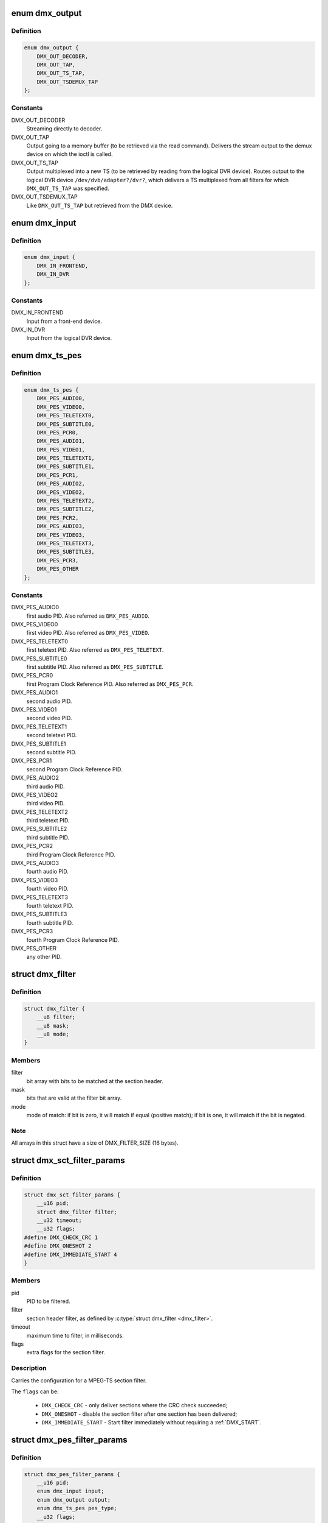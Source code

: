 .. -*- coding: utf-8; mode: rst -*-
.. src-file: include/uapi/linux/dvb/dmx.h

.. _`dmx_output`:

enum dmx_output
===============

.. c:type:: enum dmx_output

    Output for the demux.

.. _`dmx_output.definition`:

Definition
----------

.. code-block:: c

    enum dmx_output {
        DMX_OUT_DECODER,
        DMX_OUT_TAP,
        DMX_OUT_TS_TAP,
        DMX_OUT_TSDEMUX_TAP
    };

.. _`dmx_output.constants`:

Constants
---------

DMX_OUT_DECODER
    Streaming directly to decoder.

DMX_OUT_TAP
    Output going to a memory buffer (to be retrieved via the read command).
    Delivers the stream output to the demux device on which the ioctl
    is called.

DMX_OUT_TS_TAP
    Output multiplexed into a new TS (to be retrieved by reading from the
    logical DVR device). Routes output to the logical DVR device
    ``/dev/dvb/adapter?/dvr?``, which delivers a TS multiplexed from all
    filters for which \ ``DMX_OUT_TS_TAP``\  was specified.

DMX_OUT_TSDEMUX_TAP
    Like \ ``DMX_OUT_TS_TAP``\  but retrieved from the DMX device.

.. _`dmx_input`:

enum dmx_input
==============

.. c:type:: enum dmx_input

    Input from the demux.

.. _`dmx_input.definition`:

Definition
----------

.. code-block:: c

    enum dmx_input {
        DMX_IN_FRONTEND,
        DMX_IN_DVR
    };

.. _`dmx_input.constants`:

Constants
---------

DMX_IN_FRONTEND
    Input from a front-end device.

DMX_IN_DVR
    Input from the logical DVR device.

.. _`dmx_ts_pes`:

enum dmx_ts_pes
===============

.. c:type:: enum dmx_ts_pes

    type of the PES filter.

.. _`dmx_ts_pes.definition`:

Definition
----------

.. code-block:: c

    enum dmx_ts_pes {
        DMX_PES_AUDIO0,
        DMX_PES_VIDEO0,
        DMX_PES_TELETEXT0,
        DMX_PES_SUBTITLE0,
        DMX_PES_PCR0,
        DMX_PES_AUDIO1,
        DMX_PES_VIDEO1,
        DMX_PES_TELETEXT1,
        DMX_PES_SUBTITLE1,
        DMX_PES_PCR1,
        DMX_PES_AUDIO2,
        DMX_PES_VIDEO2,
        DMX_PES_TELETEXT2,
        DMX_PES_SUBTITLE2,
        DMX_PES_PCR2,
        DMX_PES_AUDIO3,
        DMX_PES_VIDEO3,
        DMX_PES_TELETEXT3,
        DMX_PES_SUBTITLE3,
        DMX_PES_PCR3,
        DMX_PES_OTHER
    };

.. _`dmx_ts_pes.constants`:

Constants
---------

DMX_PES_AUDIO0
    first audio PID. Also referred as \ ``DMX_PES_AUDIO``\ .

DMX_PES_VIDEO0
    first video PID. Also referred as \ ``DMX_PES_VIDEO``\ .

DMX_PES_TELETEXT0
    first teletext PID. Also referred as \ ``DMX_PES_TELETEXT``\ .

DMX_PES_SUBTITLE0
    first subtitle PID. Also referred as \ ``DMX_PES_SUBTITLE``\ .

DMX_PES_PCR0
    first Program Clock Reference PID.
    Also referred as \ ``DMX_PES_PCR``\ .

DMX_PES_AUDIO1
    second audio PID.

DMX_PES_VIDEO1
    second video PID.

DMX_PES_TELETEXT1
    second teletext PID.

DMX_PES_SUBTITLE1
    second subtitle PID.

DMX_PES_PCR1
    second Program Clock Reference PID.

DMX_PES_AUDIO2
    third audio PID.

DMX_PES_VIDEO2
    third video PID.

DMX_PES_TELETEXT2
    third teletext PID.

DMX_PES_SUBTITLE2
    third subtitle PID.

DMX_PES_PCR2
    third Program Clock Reference PID.

DMX_PES_AUDIO3
    fourth audio PID.

DMX_PES_VIDEO3
    fourth video PID.

DMX_PES_TELETEXT3
    fourth teletext PID.

DMX_PES_SUBTITLE3
    fourth subtitle PID.

DMX_PES_PCR3
    fourth Program Clock Reference PID.

DMX_PES_OTHER
    any other PID.

.. _`dmx_filter`:

struct dmx_filter
=================

.. c:type:: struct dmx_filter

    Specifies a section header filter.

.. _`dmx_filter.definition`:

Definition
----------

.. code-block:: c

    struct dmx_filter {
        __u8 filter;
        __u8 mask;
        __u8 mode;
    }

.. _`dmx_filter.members`:

Members
-------

filter
    bit array with bits to be matched at the section header.

mask
    bits that are valid at the filter bit array.

mode
    mode of match: if bit is zero, it will match if equal (positive
    match); if bit is one, it will match if the bit is negated.

.. _`dmx_filter.note`:

Note
----

All arrays in this struct have a size of DMX_FILTER_SIZE (16 bytes).

.. _`dmx_sct_filter_params`:

struct dmx_sct_filter_params
============================

.. c:type:: struct dmx_sct_filter_params

    Specifies a section filter.

.. _`dmx_sct_filter_params.definition`:

Definition
----------

.. code-block:: c

    struct dmx_sct_filter_params {
        __u16 pid;
        struct dmx_filter filter;
        __u32 timeout;
        __u32 flags;
    #define DMX_CHECK_CRC 1
    #define DMX_ONESHOT 2
    #define DMX_IMMEDIATE_START 4
    }

.. _`dmx_sct_filter_params.members`:

Members
-------

pid
    PID to be filtered.

filter
    section header filter, as defined by \ :c:type:`struct dmx_filter <dmx_filter>`\ .

timeout
    maximum time to filter, in milliseconds.

flags
    extra flags for the section filter.

.. _`dmx_sct_filter_params.description`:

Description
-----------

Carries the configuration for a MPEG-TS section filter.

The \ ``flags``\  can be:

     - \ ``DMX_CHECK_CRC``\  - only deliver sections where the CRC check succeeded;
     - \ ``DMX_ONESHOT``\  - disable the section filter after one section
       has been delivered;
     - \ ``DMX_IMMEDIATE_START``\  - Start filter immediately without requiring a
       :ref:`DMX_START`.

.. _`dmx_pes_filter_params`:

struct dmx_pes_filter_params
============================

.. c:type:: struct dmx_pes_filter_params

    Specifies Packetized Elementary Stream (PES) filter parameters.

.. _`dmx_pes_filter_params.definition`:

Definition
----------

.. code-block:: c

    struct dmx_pes_filter_params {
        __u16 pid;
        enum dmx_input input;
        enum dmx_output output;
        enum dmx_ts_pes pes_type;
        __u32 flags;
    }

.. _`dmx_pes_filter_params.members`:

Members
-------

pid
    PID to be filtered.

input
    Demux input, as specified by \ :c:type:`enum dmx_input <dmx_input>`\ .

output
    Demux output, as specified by \ :c:type:`enum dmx_output <dmx_output>`\ .

pes_type
    Type of the pes filter, as specified by \ :c:type:`enum dmx_pes_type <dmx_pes_type>`\ .

flags
    Demux PES flags.

.. _`dmx_stc`:

struct dmx_stc
==============

.. c:type:: struct dmx_stc

    Stores System Time Counter (STC) information.

.. _`dmx_stc.definition`:

Definition
----------

.. code-block:: c

    struct dmx_stc {
        unsigned int num;
        unsigned int base;
        __u64 stc;
    }

.. _`dmx_stc.members`:

Members
-------

num
    input data: number of the STC, from 0 to N.

base
    output: divisor for STC to get 90 kHz clock.

stc
    output: stc in \ ``base``\  * 90 kHz units.

.. This file was automatic generated / don't edit.

